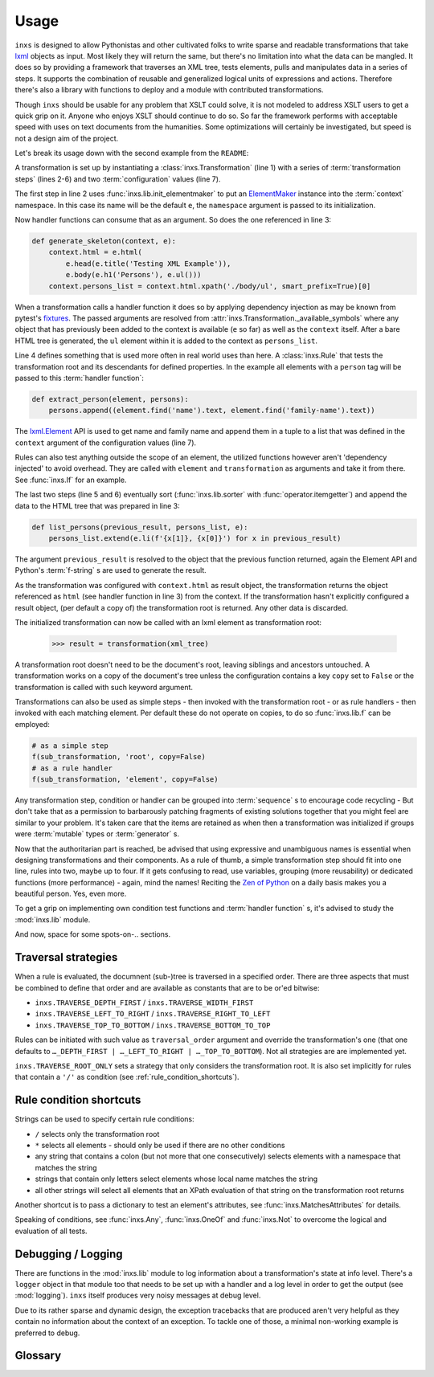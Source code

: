 Usage
=====

``inxs`` is designed to allow Pythonistas and other cultivated folks to write sparse and readable
transformations that take lxml_ objects as input. Most likely they will return the same, but
there's no limitation into what the data can be mangled.
It does so by providing a framework that traverses an XML tree, tests elements, pulls and
manipulates data in a series of steps. It supports the combination of reusable and generalized
logical units of expressions and actions. Therefore there's also a library with functions to deploy
and a module with contributed transformations.

.. _lxml: http://lxml.de/

Though ``inxs`` should be usable for any problem that XSLT could solve, it is not modeled to
address XSLT users to get a quick grip on it. Anyone who enjoys XSLT should continue to do so.
So far the framework performs with acceptable speed with uses on text documents from the
humanities. Some optimizations will certainly be investigated, but speed is not a design aim of the
project.

Let's break its usage down with the second example from the ``README``:

.. code-block:: python
   :linenos:

    transformation = Transformation(
        lib.init_elementmaker(namespace='http://www.w3.org/1999/xhtml'),
        generate_skeleton,
        Rule('person', extract_person),
        lib.sorter('persons', itemgetter(1)),
        list_persons,
        result_object='context.html', context={'persons': []})

A transformation is set up by instantiating a :class:`inxs.Transformation` (line 1) with a series
of :term:`transformation steps` (lines 2-6) and two :term:`configuration` values (line 7).

The first step in line 2 uses :func:`inxs.lib.init_elementmaker` to put an ElementMaker_ instance
into the :term:`context` namespace. In this case its name will be the default ``e``, the
``namespace`` argument is passed to its initialization.

.. _ElementMaker: http://lxml.de/api/lxml.builder.ElementMaker-class.html

Now handler functions can consume that as an argument. So does the one referenced in line 3:

.. code-block:: python

    def generate_skeleton(context, e):
        context.html = e.html(
            e.head(e.title('Testing XML Example')),
            e.body(e.h1('Persons'), e.ul()))
        context.persons_list = context.html.xpath('./body/ul', smart_prefix=True)[0]

When a transformation calls a handler function it does so by applying dependency injection as may
be known from pytest's fixtures_. The passed arguments are resolved from
:attr:`inxs.Transformation._available_symbols` where any object that has previously been added to
the context is available (``e`` so far) as well as the ``context`` itself. After a bare HTML tree
is generated, the ``ul`` element within it is added to the context as ``persons_list``.

.. _fixtures: https://docs.pytest.org/en/latest/fixture.html

Line 4 defines something that is used more often in real world uses than here. A :class:`inxs.Rule`
that tests the transformation root and its descendants for defined properties. In the example all
elements with a ``person`` tag will be passed to this :term:`handler function`:

.. code-block:: python

    def extract_person(element, persons):
        persons.append((element.find('name').text, element.find('family-name').text))

The `lxml.Element`_ API is used to get name and family name and append them in a tuple to a list
that was defined in the ``context`` argument of the configuration values (line 7).

.. _lxml.Element: http://lxml.de/api/lxml.etree._Element-class.html

Rules can also test anything outside the scope of an element, the utilized functions however aren't
'dependency injected' to avoid overhead. They are called with ``element`` and ``transformation`` as
arguments and take it from there. See :func:`inxs.If` for an example.

The last two steps (line 5 and 6) eventually sort (:func:`inxs.lib.sorter` with
:func:`operator.itemgetter`) and append the data to the HTML tree that was prepared in line 3:

.. code-block:: python

    def list_persons(previous_result, persons_list, e):
        persons_list.extend(e.li(f'{x[1]}, {x[0]}') for x in previous_result)

The argument ``previous_result`` is resolved to the object that the previous function returned,
again the Element API and Python's :term:`f-string` s are used to generate the result.

As the transformation was configured with ``context.html`` as result object, the transformation
returns the object referenced as ``html`` (see handler function in line 3) from the context. If the
transformation hasn't explicitly configured a result object, (per default a copy of) the
transformation root is returned. Any other data is discarded.

The initialized transformation can now be called with an lxml element as transformation root:

    >>> result = transformation(xml_tree)

A transformation root doesn't need to be the document's root, leaving siblings and ancestors
untouched. A transformation works on a copy of the document's tree unless the configuration
contains a key ``copy`` set to ``False`` or the transformation is called with such keyword
argument.

Transformations can also be used as simple steps - then invoked with the transformation root - or
as rule handlers - then invoked with each matching element. Per default these do not operate on
copies, to do so :func:`inxs.lib.f` can be employed:

.. code-block:: python

    # as a simple step
    f(sub_transformation, 'root', copy=False)
    # as a rule handler
    f(sub_transformation, 'element', copy=False)

Any transformation step, condition or handler can be grouped into :term:`sequence` s to encourage
code recycling - But don't take that as a permission to barbarously patching fragments of existing
solutions together that you might feel are similar to your problem. It's taken care that the
items are retained as when then a transformation was initialized if groups were :term:`mutable`
types or :term:`generator` s.

Now that the authoritarian part is reached, be advised that using expressive and unambiguous names
is essential when designing transformations and their components. As a rule of thumb, a simple
transformation step should fit into one line, rules into two, maybe up to four. If it gets
confusing to read, use variables, grouping (more reusability) or dedicated functions (more
performance) - again, mind the names!
Reciting the `Zen of Python`_ on a daily basis makes you a beautiful person. Yes, even more.

.. _Zen of Python: https://zen-of-python.info/

To get a grip on implementing own condition test functions and :term:`handler function` s, it's
advised to study the :mod:`inxs.lib` module.

And now, space for some spots-on-.. sections.


.. _traversal_strategies:

Traversal strategies
--------------------

When a rule is evaluated, the documnent (sub-)tree is traversed in a specified order. There are
three aspects that must be combined to define that order and are available as constants that are to
be or'ed bitwise:

- ``inxs.TRAVERSE_DEPTH_FIRST`` / ``inxs.TRAVERSE_WIDTH_FIRST``
- ``inxs.TRAVERSE_LEFT_TO_RIGHT`` / ``inxs.TRAVERSE_RIGHT_TO_LEFT``
- ``inxs.TRAVERSE_TOP_TO_BOTTOM`` / ``inxs.TRAVERSE_BOTTOM_TO_TOP``

Rules can be initiated with such value as ``traversal_order`` argument and override the
transformation's one (that one defaults to ``…_DEPTH_FIRST | …_LEFT_TO_RIGHT | …_TOP_TO_BOTTOM``).
Not all strategies are are implemented yet.

``inxs.TRAVERSE_ROOT_ONLY`` sets a strategy that only considers the transformation root. It is also
set implicitly for rules that contain a ``'/'`` as condition (see :ref:`rule_condition_shortcuts`).


.. _rule_condition_shortcuts:

Rule condition shortcuts
------------------------

Strings can be used to specify certain rule conditions:

- ``/`` selects only the transformation root
- ``*`` selects all elements - should only be used if there are no other conditions
- any string that contains a colon (but not more that one consecutively) selects elements with
  a namespace that matches the string
- strings that contain only letters select elements whose local name matches the string
- all other strings will select all elements that an XPath evaluation of that string on the
  transformation root returns

Another shortcut is to pass a dictionary to test an element's attributes, see
:func:`inxs.MatchesAttributes` for details.

Speaking of conditions, see :func:`inxs.Any`, :func:`inxs.OneOf` and :func:`inxs.Not` to overcome
the logical and evaluation of all tests.


Debugging / Logging
-------------------

There are functions in the :mod:`inxs.lib` module to log information about a transformation's state
at info level. There's a ``logger`` object in that module too that needs to be set up with a
handler and a log level in order to get the output (see :mod:`logging`). ``inxs`` itself produces
very noisy messages at debug level.

Due to its rather sparse and dynamic design, the exception tracebacks that are produced aren't
very helpful as they contain no information about the context of an exception. To tackle one of
those, a minimal non-working example is preferred to debug.


Glossary
--------

.. glossary::

   configuration
      The configuration of a transformation is a :class:`types.SimpleNamespace` that is bound as
      its ``config`` property and is intended to be an :term:`immutable` container for
      key-value-pairs that persist through transformation's executions. Mind that it's immutability
      isn't completely enforced, manipulating it might result in unexpected behaviour. It can be
      referred to in :term:`handler function`'s signatures as ``config``, the same is true for its
      member unless overridden in :attr:`inxs.Transformation._available_symbols`. See
      :class:`inxs.Transformation` for details on reserved names in the configuration namespace.

   context
      The context of a transformation is a :class:`types.SimpleNamespace` instance and intended to
      hold any :term:`mutable` values during a transformation. It is initialized from the values
      stored in the :term:`configuration`'s ``context`` value and the overriding keywords provided
      when calling a :class:`inxs.Transformation` instance.

   handler function
      Handler :term:`function` s can be employed as simple :term:`transformation steps` or as
      conditionally executed ``handlers`` of a :class:`inxs.Rule`. Any of their signature's
      :term:`argument` s must be available in :attr:`inxs.Transformation._available_symbols` upon
      the time the function gets called.

   transformation steps
      Transformation steps are :term:`handler function` s or :class:`inxs.Rule` s that define the
      actions taken when a transformation is proecessed. The steps are stored as a linear graph,
      rudimentary branching can be achieved by using rules.
